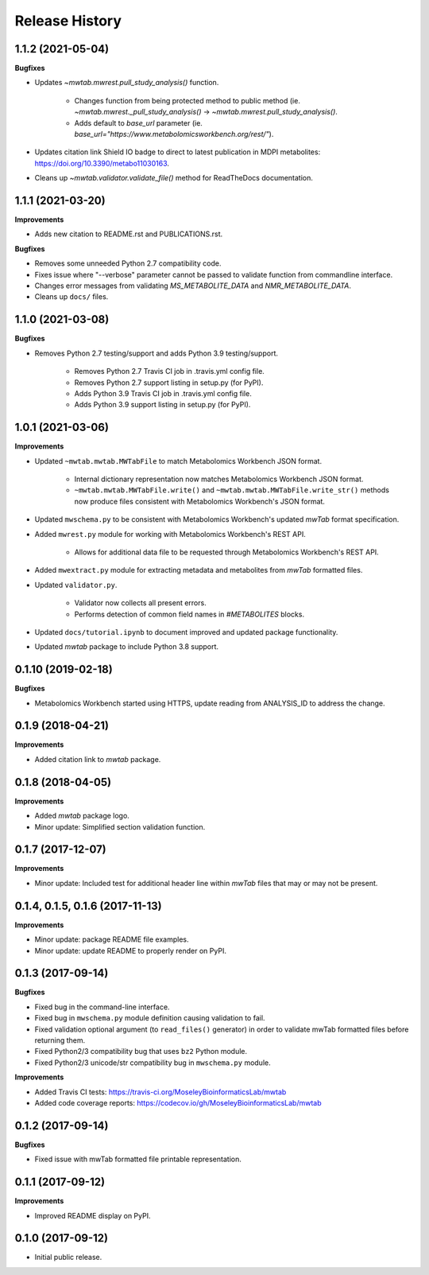 .. :changelog:

Release History
===============


1.1.2 (2021-05-04)
~~~~~~~~~~~~

**Bugfixes**

- Updates  `~mwtab.mwrest.pull_study_analysis()` function.

    - Changes function from being protected method to public method (ie. `~mwtab.mwrest._pull_study_analysis()` ->
      `~mwtab.mwrest.pull_study_analysis()`.
    - Adds default to `base_url` parameter (ie. `base_url="https://www.metabolomicsworkbench.org/rest/"`).

- Updates citation link Shield IO badge to direct to latest publication in MDPI metabolites:
  https://doi.org/10.3390/metabo11030163.
- Cleans up `~mwtab.validator.validate_file()` method for ReadTheDocs documentation.


1.1.1 (2021-03-20)
~~~~~~~~~~~~~~~~~~

**Improvements**

- Adds new citation to README.rst and PUBLICATIONS.rst.

**Bugfixes**

- Removes some unneeded Python 2.7 compatibility code.
- Fixes issue where "--verbose" parameter cannot be passed to validate function from commandline interface.
- Changes error messages from validating `MS_METABOLITE_DATA` and `NMR_METABOLITE_DATA`.
- Cleans up ``docs/`` files.


1.1.0 (2021-03-08)
~~~~~~~~~~~~~~~~~~~

**Bugfixes**

- Removes Python 2.7 testing/support and adds Python 3.9 testing/support.

    - Removes Python 2.7 Travis CI job in .travis.yml config file.
    - Removes Python 2.7 support listing in setup.py (for PyPI).
    - Adds Python 3.9 Travis CI job in .travis.yml config file.
    - Adds Python 3.9 support listing in setup.py (for PyPI).


1.0.1 (2021-03-06)
~~~~~~~~~~~~~~~~~~~

**Improvements**

- Updated ``~mwtab.mwtab.MWTabFile`` to match Metabolomics Workbench JSON
  format.

    - Internal dictionary representation now matches Metabolomics Workbench
      JSON format.
    - ``~mwtab.mwtab.MWTabFile.write()`` and
      ``~mwtab.mwtab.MWTabFile.write_str()`` methods now produce files
      consistent with Metabolomics Workbench's JSON format.

- Updated ``mwschema.py`` to be consistent with Metabolomics Workbench's
  updated `mwTab` format specification.

- Added ``mwrest.py`` module for working with Metabolomics Workbench's REST API.

    - Allows for additional data file to be requested through Metabolomics
      Workbench's REST API.

- Added ``mwextract.py`` module for extracting metadata and metabolites from
  `mwTab` formatted files.

- Updated ``validator.py``.

    - Validator now collects all present errors.
    - Performs detection of common field names in `#METABOLITES` blocks.

- Updated ``docs/tutorial.ipynb`` to document improved and updated package
  functionality.

- Updated `mwtab` package to include Python 3.8 support.


0.1.10 (2019-02-18)
~~~~~~~~~~~~~~~~~~~

**Bugfixes**

- Metabolomics Workbench started using HTTPS,
  update reading from ANALYSIS_ID to address the change.


0.1.9 (2018-04-21)
~~~~~~~~~~~~~~~~~~

**Improvements**

- Added citation link to `mwtab` package.


0.1.8 (2018-04-05)
~~~~~~~~~~~~~~~~~~

**Improvements**

- Added `mwtab` package logo.
- Minor update: Simplified section validation function.


0.1.7 (2017-12-07)
~~~~~~~~~~~~~~~~~~

**Improvements**

- Minor update: Included test for additional header line within `mwTab` files
  that may or may not be present.


0.1.4, 0.1.5, 0.1.6 (2017-11-13)
~~~~~~~~~~~~~~~~~~~~~~~~~~~~~~~~

**Improvements**

- Minor update: package README file examples. 
- Minor update: update README to properly render on PyPI.


0.1.3 (2017-09-14)
~~~~~~~~~~~~~~~~~~

**Bugfixes**

- Fixed bug in the command-line interface.
- Fixed bug in ``mwschema.py`` module definition causing validation to fail.
- Fixed validation optional argument (to ``read_files()`` generator) in order
  to validate mwTab formatted files before returning them.
- Fixed Python2/3 compatibility bug that uses ``bz2`` Python module.
- Fixed Python2/3 unicode/str compatibility bug in ``mwschema.py`` module.

**Improvements**

- Added Travis CI tests: https://travis-ci.org/MoseleyBioinformaticsLab/mwtab
- Added code coverage reports: https://codecov.io/gh/MoseleyBioinformaticsLab/mwtab


0.1.2 (2017-09-14)
~~~~~~~~~~~~~~~~~~

**Bugfixes**

- Fixed issue with mwTab formatted file printable representation.


0.1.1 (2017-09-12)
~~~~~~~~~~~~~~~~~~

**Improvements**

- Improved README display on PyPI.


0.1.0 (2017-09-12)
~~~~~~~~~~~~~~~~~~

- Initial public release.
